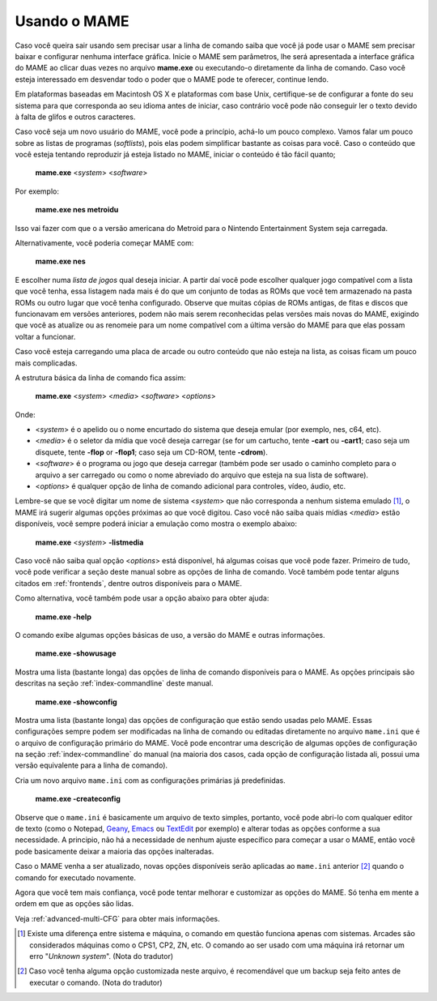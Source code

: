 Usando o MAME
-------------

Caso você queira sair usando sem precisar usar a linha de comando
saiba que você já pode usar o MAME sem precisar baixar e configurar
nenhuma interface gráfica. Inicie o MAME sem parâmetros, lhe será
apresentada a interface gráfica do MAME ao clicar duas vezes no arquivo
**mame.exe** ou executando-o diretamente da linha de comando.
Caso você esteja interessado em desvendar todo o poder que o MAME pode
te oferecer, continue lendo.

Em plataformas baseadas em Macintosh OS X e plataformas com base Unix,
certifique-se de configurar a fonte do seu sistema para que corresponda
ao seu idioma antes de iniciar, caso contrário você pode não conseguir
ler o texto devido à falta de glifos e outros caracteres.

Caso você seja um novo usuário do MAME, você pode a princípio, achá-lo
um pouco complexo. Vamos falar um pouco sobre as listas de programas
(*softlists*), pois elas podem simplificar bastante as coisas para você.
Caso o conteúdo que você esteja tentando reproduzir já esteja listado no
MAME, iniciar o conteúdo é tão fácil quanto;

	**mame.exe** <*system*> <*software*>

Por exemplo:

	**mame.exe nes metroidu**

Isso vai fazer com que o a versão americana do Metroid para o Nintendo
Entertainment System seja carregada.

Alternativamente, você poderia começar MAME com:

	**mame.exe nes**

E escolher numa *lista de jogos* qual deseja iniciar. A partir daí
você pode escolher qualquer jogo compatível com a lista que você tenha,
essa listagem nada mais é do que um conjunto de todas as ROMs que você
tem armazenado na pasta ROMs ou outro lugar que você tenha configurado.
Observe que muitas cópias de ROMs antigas, de fitas e discos que
funcionavam em versões anteriores, podem não mais serem reconhecidas
pelas versões mais novas do MAME, exigindo que você as atualize ou as
renomeie para um nome compatível com a última versão do MAME para que
elas possam voltar a funcionar.

Caso você esteja carregando uma placa de arcade ou outro conteúdo que
não esteja na lista, as coisas ficam um pouco mais complicadas.

A estrutura básica da linha de comando fica assim:

	**mame.exe** <*system*> <*media*> <*software*> <*options*>

Onde:

*	<*system*> é o apelido ou o nome encurtado do sistema que deseja
	emular (por exemplo, nes, c64, etc).
*	<*media*> é o seletor da mídia que você deseja carregar (se for um
	cartucho, tente **-cart** ou **-cart1**; caso seja um disquete,
	tente **-flop** or **-flop1**; caso seja um CD-ROM, tente
	**-cdrom**).
*	<*software*> é o programa ou jogo que deseja carregar (também pode
	ser usado o caminho completo para o arquivo a ser carregado ou como
	o nome abreviado do arquivo que esteja na sua lista de software).
*	<*options*> é qualquer opção de linha de comando adicional para
	controles, vídeo, áudio, etc.

Lembre-se que se você digitar um nome de sistema <*system*> que não
corresponda a nenhum sistema emulado [1]_, o MAME irá sugerir algumas opções
próximas ao que você digitou. Caso você não saiba quais mídias <*media*>
estão disponíveis, você sempre poderá iniciar a emulação como mostra
o exemplo abaixo:

	**mame.exe** <*system*> **-listmedia**

Caso você não saiba qual opção <*options*> está disponível, há algumas
coisas que você pode fazer. Primeiro de tudo, você pode verificar a
seção deste manual sobre as opções de linha de comando. Você também pode
tentar alguns citados em :ref:`frontends`, dentre outros disponíveis
para o MAME.

Como alternativa, você também pode usar a opção abaixo para obter ajuda:


	**mame.exe -help**

O comando exibe algumas opções básicas de uso, a versão do MAME e outras
informações.


	**mame.exe -showusage**

Mostra uma lista (bastante longa) das opções de linha de comando
disponíveis para o MAME. As opções principais são descritas na seção
:ref:`index-commandline` deste manual.


	**mame.exe -showconfig**

Mostra uma lista (bastante longa) das opções de configuração que estão
sendo usadas pelo MAME. Essas configurações sempre podem ser modificadas
na linha de comando ou editadas diretamente no arquivo ``mame.ini`` que
é o arquivo de configuração primário do MAME. Você pode encontrar uma
descrição de algumas opções de configuração na seção
:ref:`index-commandline` do manual (na maioria dos casos, cada opção de
configuração listada ali, possui uma versão equivalente para a linha de
comando).

.. raw:: latex

	\clearpage

Cria um novo arquivo ``mame.ini`` com as configurações primárias já
predefinidas.

	**mame.exe -createconfig**

Observe que o ``mame.ini`` é basicamente um arquivo de texto simples,
portanto, você pode abri-lo com qualquer editor de texto (como o
Notepad, `Geany <https://www.geany.org/>`_,
`Emacs <https://www.gnu.org/software/emacs/>`_ ou
`TextEdit <https://support.apple.com/pt-br/guide/textedit/welcome/mac>`_
por exemplo) e alterar todas as opções conforme a sua necessidade. A
principio, não há a necessidade de nenhum ajuste específico para começar
a usar o MAME, então você pode basicamente deixar a maioria das opções
inalteradas.

Caso o MAME venha a ser atualizado, novas opções disponíveis serão
aplicadas ao ``mame.ini`` anterior [2]_ quando o comando for executado
novamente.

Agora que você tem mais confiança, você pode tentar melhorar e
customizar as opções do MAME. Só tenha em mente a ordem em que as opções
são lidas.

Veja :ref:`advanced-multi-CFG` para obter mais informações.

.. [1]	Existe uma diferença entre sistema e máquina, o comando em
		questão funciona apenas com sistemas. Arcades são considerados
		máquinas como o CPS1, CP2, ZN, etc. O comando ao ser usado com
		uma máquina irá retornar um erro "*Unknown system*".
		(Nota do tradutor)
.. [2]	Caso você tenha alguma opção customizada neste arquivo, é
		recomendável que um backup seja feito antes de executar o
		comando. (Nota do tradutor)

